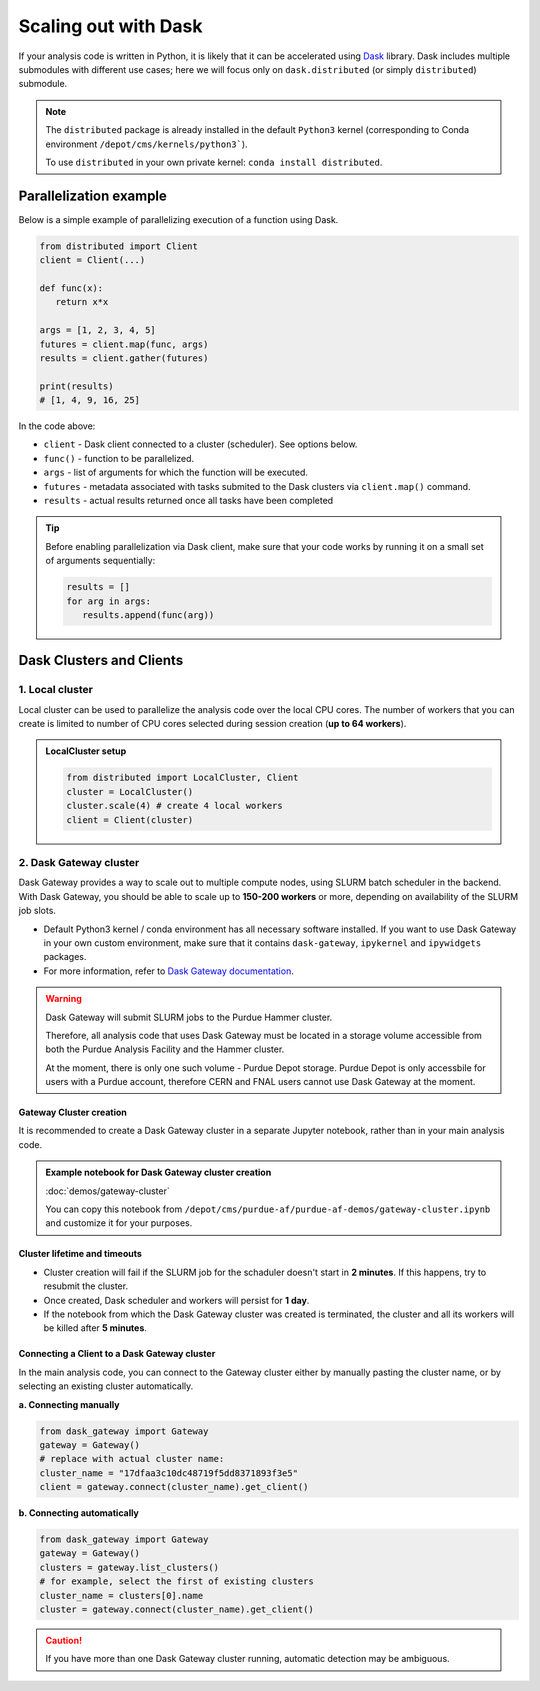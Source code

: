 Scaling out with Dask
#######################

If your analysis code is written in Python, it is likely that it can be accelerated
using `Dask <https://docs.dask.org/en/stable/>`_ library. Dask includes multiple submodules
with different use cases; here we will focus only on ``dask.distributed`` (or simply ``distributed``)
submodule.

.. note::

   The ``distributed`` package is already installed in the default ``Python3`` kernel
   (corresponding to Conda environment ``/depot/cms/kernels/python3```).

   To use ``distributed`` in your own private kernel: ``conda install distributed``.

Parallelization example
========================

Below is a simple example of parallelizing execution of a function using Dask.

.. code-block:: python

   from distributed import Client
   client = Client(...)

   def func(x):
      return x*x
   
   args = [1, 2, 3, 4, 5]
   futures = client.map(func, args)
   results = client.gather(futures)

   print(results)
   # [1, 4, 9, 16, 25]

In the code above:

* ``client`` - Dask client connected to a cluster (scheduler). See options below.
* ``func()`` - function to be parallelized.
* ``args`` - list of arguments for which the function will be executed.
* ``futures`` - metadata associated with tasks submited to the Dask clusters via ``client.map()`` command.
* ``results`` - actual results returned once all tasks have been completed

.. tip::

   Before enabling parallelization via Dask client, make sure that your code
   works by running it on a small set of arguments sequentially:
   
   .. code-block:: python

      results = []
      for arg in args:
         results.append(func(arg))

Dask Clusters and Clients
===========================

1. Local cluster
-------------------

Local cluster can be used to parallelize the analysis code over the local CPU cores.
The number of workers that you can create is limited to number of CPU cores
selected during session creation (**up to 64 workers**).

.. admonition:: LocalCluster setup
   :class: toggle

   .. code-block:: python

      from distributed import LocalCluster, Client
      cluster = LocalCluster()
      cluster.scale(4) # create 4 local workers
      client = Client(cluster)

2. Dask Gateway cluster
------------------------

Dask Gateway provides a way to scale out to multiple compute nodes,
using SLURM batch scheduler in the backend. With Dask Gateway, you
should be able to scale up to **150-200 workers** or more, depending on
availability of the SLURM job slots.

* Default Python3 kernel / conda environment has all necessary software installed.
  If you want to use Dask Gateway in your own custom environment, make sure
  that it contains ``dask-gateway``, ``ipykernel`` and ``ipywidgets`` packages.
* For more information, refer to `Dask Gateway documentation <https://gateway.dask.org>`_.

.. warning::

   Dask Gateway will submit SLURM jobs to the Purdue Hammer cluster.

   Therefore, all analysis code that uses Dask Gateway must be located in
   a storage volume accessible from both the Purdue Analysis Facility and 
   the Hammer cluster.
   
   At the moment, there is only one such volume - Purdue Depot storage.
   Purdue Depot is only accessbile for users with a Purdue account,
   therefore CERN and FNAL users cannot use Dask Gateway at the moment.

Gateway Cluster creation
^^^^^^^^^^^^^^^^^^^^^^^^^^^^^^^

It is recommended to create a Dask Gateway cluster in a separate Jupyter notebook,
rather than in your main analysis code.

.. admonition:: Example notebook for Dask Gateway cluster creation
   :class: toggle

   :doc:`demos/gateway-cluster`

   You can copy this notebook from ``/depot/cms/purdue-af/purdue-af-demos/gateway-cluster.ipynb``
   and customize it for your purposes.

Cluster lifetime and timeouts
^^^^^^^^^^^^^^^^^^^^^^^^^^^^^^^

* Cluster creation will fail if the SLURM job for the schaduler doesn't
  start in **2 minutes**. If this happens, try to resubmit the cluster.
* Once created, Dask scheduler and workers will persist for **1 day**.
* If the notebook from which the Dask Gateway cluster was created is
  terminated, the cluster and all its workers will be killed after **5 minutes**.


Connecting a Client to a Dask Gateway cluster
^^^^^^^^^^^^^^^^^^^^^^^^^^^^^^^^^^^^^^

In the main analysis code, you can connect to the Gateway cluster either
by manually pasting the cluster name, or by selecting an existing cluster
automatically.

**a. Connecting manually**

.. code-block:: python

   from dask_gateway import Gateway
   gateway = Gateway()
   # replace with actual cluster name:
   cluster_name = "17dfaa3c10dc48719f5dd8371893f3e5"
   client = gateway.connect(cluster_name).get_client()

**b. Connecting automatically**

.. code-block:: python

   from dask_gateway import Gateway
   gateway = Gateway()
   clusters = gateway.list_clusters()
   # for example, select the first of existing clusters
   cluster_name = clusters[0].name
   cluster = gateway.connect(cluster_name).get_client()

.. caution::

   If you have more than one Dask Gateway cluster running, automatic detection
   may be ambiguous.

